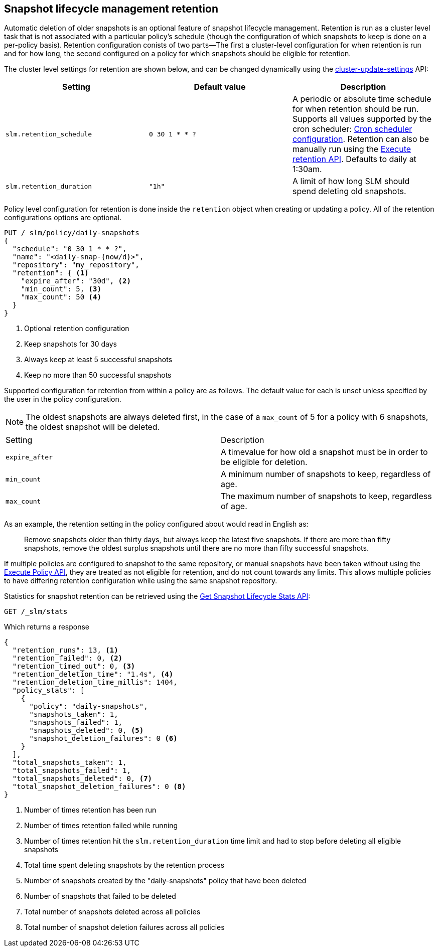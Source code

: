 [role="xpack"]
[testenv="basic"]
[[slm-retention]]
== Snapshot lifecycle management retention

Automatic deletion of older snapshots is an optional feature of snapshot lifecycle management.
Retention is run as a cluster level task that is not associated with a particular policy's schedule
(though the configuration of which snapshots to keep is done on a per-policy basis). Retention
configuration conists of two parts—The first a cluster-level configuration for when retention is
run and for how long, the second configured on a policy for which snapshots should be eligible for
retention.

The cluster level settings for retention are shown below, and can be changed dynamically using the
<<cluster-update-settings,cluster-update-settings>> API:

|=====================================
| Setting | Default value | Description

| `slm.retention_schedule` | `0 30 1 * * ?` | A periodic or absolute time schedule for when
  retention should be run. Supports all values supported by the cron scheduler: <<schedule-cron,Cron
  scheduler configuration>>. Retention can also be manually run using the
  <<slm-api-execute-retention,Execute retention API>>. Defaults to daily at 1:30am.

| `slm.retention_duration` | `"1h"` | A limit of how long SLM should spend deleting old snapshots.
|=====================================

Policy level configuration for retention is done inside the `retention` object when creating or
updating a policy. All of the retention configurations options are optional.

[source,console]
--------------------------------------------------
PUT /_slm/policy/daily-snapshots
{
  "schedule": "0 30 1 * * ?",
  "name": "<daily-snap-{now/d}>",
  "repository": "my_repository",
  "retention": { <1>
    "expire_after": "30d", <2>
    "min_count": 5, <3>
    "max_count": 50 <4>
  }
}
--------------------------------------------------
// TEST[setup:setup-repository]
<1> Optional retention configuration
<2> Keep snapshots for 30 days
<3> Always keep at least 5 successful snapshots
<4> Keep no more than 50 successful snapshots

Supported configuration for retention from within a policy are as follows. The default value for
each is unset unless specified by the user in the policy configuration.

NOTE: The oldest snapshots are always deleted first, in the case of a `max_count` of 5 for a policy
with 6 snapshots, the oldest snapshot will be deleted.

|=====================================
| Setting | Description
| `expire_after` | A timevalue for how old a snapshot must be in order to be eligible for deletion.
| `min_count` | A minimum number of snapshots to keep, regardless of age.
| `max_count` | The maximum number of snapshots to keep, regardless of age.
|=====================================

As an example, the retention setting in the policy configured about would read in English as:

____
Remove snapshots older than thirty days, but always keep the latest five snapshots. If there are
more than fifty snapshots, remove the oldest surplus snapshots until there are no more than fifty
successful snapshots.
____

If multiple policies are configured to snapshot to the same repository, or manual snapshots have
been taken without using the <<slm-api-execute,Execute Policy API>>, they are treated as not
eligible for retention, and do not count towards any limits. This allows multiple policies to have
differing retention configuration while using the same snapshot repository.

Statistics for snapshot retention can be retrieved using the <<slm-get-stats,Get Snapshot Lifecycle
Stats API>>:

[source,console]
--------------------------------------------------
GET /_slm/stats
--------------------------------------------------
// TEST[continued]

Which returns a response

[source,js]
--------------------------------------------------
{
  "retention_runs": 13, <1>
  "retention_failed": 0, <2>
  "retention_timed_out": 0, <3>
  "retention_deletion_time": "1.4s", <4>
  "retention_deletion_time_millis": 1404,
  "policy_stats": [
    {
      "policy": "daily-snapshots",
      "snapshots_taken": 1,
      "snapshots_failed": 1,
      "snapshots_deleted": 0, <5>
      "snapshot_deletion_failures": 0 <6>
    }
  ],
  "total_snapshots_taken": 1,
  "total_snapshots_failed": 1,
  "total_snapshots_deleted": 0, <7>
  "total_snapshot_deletion_failures": 0 <8>
}
--------------------------------------------------
// TESTRESPONSE[skip:this is not actually running retention]
<1> Number of times retention has been run
<2> Number of times retention failed while running
<3> Number of times retention hit the `slm.retention_duration` time limit and had to stop before deleting all eligible snapshots
<4> Total time spent deleting snapshots by the retention process
<5> Number of snapshots created by the "daily-snapshots" policy that have been deleted
<6> Number of snapshots that failed to be deleted
<7> Total number of snapshots deleted across all policies
<8> Total number of snapshot deletion failures across all policies
